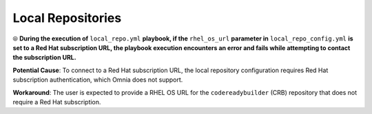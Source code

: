 Local Repositories
======================

⦾ **During the execution of** ``local_repo.yml`` **playbook, if the** ``rhel_os_url`` **parameter in** ``local_repo_config.yml`` **is set to a Red Hat subscription URL, the playbook execution encounters an error and fails while attempting to contact the subscription URL.**

**Potential Cause**: To connect to a Red Hat subscription URL, the local repository configuration requires Red Hat subscription authentication, which Omnia does not support.

**Workaround**: The user is expected to provide a RHEL OS URL for the ``codereadybuilder`` (CRB) repository that does not require a Red Hat subscription.
